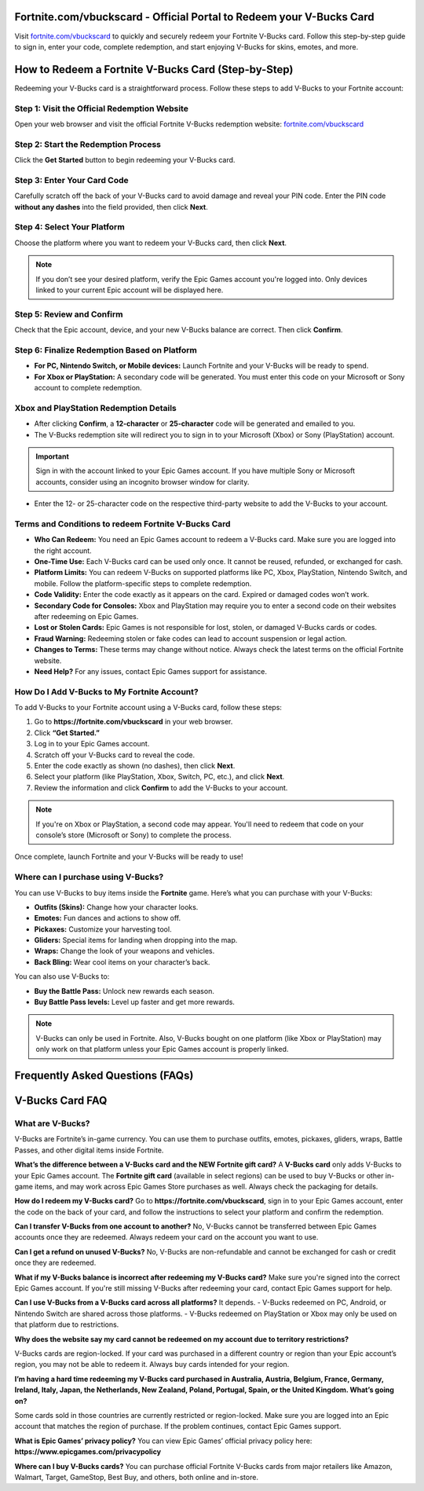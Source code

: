 Fortnite.com/vbuckscard - Official Portal to Redeem your V-Bucks Card
===============================

Visit `fortnite.com/vbuckscard <https://www.fortnite.com/vbuckscard>`_ to quickly and securely redeem your Fortnite V-Bucks card. Follow this step-by-step guide to sign in, enter your code, complete redemption, and start enjoying V-Bucks for skins, emotes, and more.

.. image:: get-start-button.png
   :alt: Fortnite.com/vbuckscard
   :target:  
 

How to Redeem a Fortnite V-Bucks Card (Step-by-Step)
===================================================

Redeeming your V-Bucks card is a straightforward process. Follow these steps to add V-Bucks to your Fortnite account:

Step 1: Visit the Official Redemption Website
---------------------------------------------
Open your web browser and visit the official Fortnite V-Bucks redemption website: `fortnite.com/vbuckscard <https://www.fortnite.com/vbuckscard>`_

Step 2: Start the Redemption Process
------------------------------------
Click the **Get Started** button to begin redeeming your V-Bucks card.

Step 3: Enter Your Card Code
----------------------------
Carefully scratch off the back of your V-Bucks card to avoid damage and reveal your PIN code.  
Enter the PIN code **without any dashes** into the field provided, then click **Next**.

Step 4: Select Your Platform
----------------------------
Choose the platform where you want to redeem your V-Bucks card, then click **Next**.

.. note::
   If you don’t see your desired platform, verify the Epic Games account you're logged into. Only devices linked to your current Epic account will be displayed here.

Step 5: Review and Confirm
--------------------------
Check that the Epic account, device, and your new V-Bucks balance are correct. Then click **Confirm**.

Step 6: Finalize Redemption Based on Platform
---------------------------------------------
- **For PC, Nintendo Switch, or Mobile devices:**  
  Launch Fortnite and your V-Bucks will be ready to spend.

- **For Xbox or PlayStation:**  
  A secondary code will be generated. You must enter this code on your Microsoft or Sony account to complete redemption.

Xbox and PlayStation Redemption Details
---------------------------------------

- After clicking **Confirm**, a **12-character** or **25-character** code will be generated and emailed to you.  
- The V-Bucks redemption site will redirect you to sign in to your Microsoft (Xbox) or Sony (PlayStation) account.

.. important::
   Sign in with the account linked to your Epic Games account. If you have multiple Sony or Microsoft accounts, consider using an incognito browser window for clarity.

- Enter the 12- or 25-character code on the respective third-party website to add the V-Bucks to your account.


Terms and Conditions to redeem Fortnite V-Bucks Card
---------------------------------------

- **Who Can Redeem:**  
  You need an Epic Games account to redeem a V-Bucks card. Make sure you are logged into the right account.

- **One-Time Use:**  
  Each V-Bucks card can be used only once. It cannot be reused, refunded, or exchanged for cash.

- **Platform Limits:**  
  You can redeem V-Bucks on supported platforms like PC, Xbox, PlayStation, Nintendo Switch, and mobile. Follow the platform-specific steps to complete redemption.

- **Code Validity:**  
  Enter the code exactly as it appears on the card. Expired or damaged codes won’t work.

- **Secondary Code for Consoles:**  
  Xbox and PlayStation may require you to enter a second code on their websites after redeeming on Epic Games.

- **Lost or Stolen Cards:**  
  Epic Games is not responsible for lost, stolen, or damaged V-Bucks cards or codes.

- **Fraud Warning:**  
  Redeeming stolen or fake codes can lead to account suspension or legal action.

- **Changes to Terms:**  
  These terms may change without notice. Always check the latest terms on the official Fortnite website.

- **Need Help?**  
  For any issues, contact Epic Games support for assistance.

How Do I Add V-Bucks to My Fortnite Account?
------------------------------------

To add V-Bucks to your Fortnite account using a V-Bucks card, follow these steps:

1. Go to **https://fortnite.com/vbuckscard** in your web browser.
2. Click **“Get Started.”**
3. Log in to your Epic Games account.
4. Scratch off your V-Bucks card to reveal the code.
5. Enter the code exactly as shown (no dashes), then click **Next**.
6. Select your platform (like PlayStation, Xbox, Switch, PC, etc.), and click **Next**.
7. Review the information and click **Confirm** to add the V-Bucks to your account.

.. note::
   If you're on Xbox or PlayStation, a second code may appear. You'll need to redeem that code on your console’s store (Microsoft or Sony) to complete the process.

Once complete, launch Fortnite and your V-Bucks will be ready to use!


Where can I purchase using V-Bucks?
------------------------------------
You can use V-Bucks to buy items inside the **Fortnite** game. Here’s what you can purchase with your V-Bucks:

- **Outfits (Skins):** Change how your character looks.
- **Emotes:** Fun dances and actions to show off.
- **Pickaxes:** Customize your harvesting tool.
- **Gliders:** Special items for landing when dropping into the map.
- **Wraps:** Change the look of your weapons and vehicles.
- **Back Bling:** Wear cool items on your character’s back.

You can also use V-Bucks to:

- **Buy the Battle Pass:** Unlock new rewards each season.
- **Buy Battle Pass levels:** Level up faster and get more rewards.

.. note::
   V-Bucks can only be used in Fortnite. Also, V-Bucks bought on one platform (like Xbox or PlayStation) may only work on that platform unless your Epic Games account is properly linked.




Frequently Asked Questions (FAQs)
=================================

V-Bucks Card FAQ
=================

**What are V-Bucks?**
-----------------
V-Bucks are Fortnite’s in-game currency. You can use them to purchase outfits, emotes, pickaxes, gliders, wraps, Battle Passes, and other digital items inside Fortnite.

**What’s the difference between a V-Bucks card and the NEW Fortnite gift card?**
A **V-Bucks card** only adds V-Bucks to your Epic Games account.  
The **Fortnite gift card** (available in select regions) can be used to buy V-Bucks or other in-game items, and may work across Epic Games Store purchases as well. Always check the packaging for details.

**How do I redeem my V-Bucks card?**
Go to **https://fortnite.com/vbuckscard**, sign in to your Epic Games account, enter the code on the back of your card, and follow the instructions to select your platform and confirm the redemption.

**Can I transfer V-Bucks from one account to another?**
No, V-Bucks cannot be transferred between Epic Games accounts once they are redeemed. Always redeem your card on the account you want to use.

**Can I get a refund on unused V-Bucks?**
No, V-Bucks are non-refundable and cannot be exchanged for cash or credit once they are redeemed.

**What if my V-Bucks balance is incorrect after redeeming my V-Bucks card?**
Make sure you're signed into the correct Epic Games account. If you're still missing V-Bucks after redeeming your card, contact Epic Games support for help.

**Can I use V-Bucks from a V-Bucks card across all platforms?**
It depends.  
- V-Bucks redeemed on PC, Android, or Nintendo Switch are shared across those platforms.  
- V-Bucks redeemed on PlayStation or Xbox may only be used on that platform due to restrictions.

**Why does the website say my card cannot be redeemed on my account due to territory restrictions?**

V-Bucks cards are region-locked. If your card was purchased in a different country or region than your Epic account’s region, you may not be able to redeem it. Always buy cards intended for your region.

**I’m having a hard time redeeming my V-Bucks card purchased in Australia, Austria, Belgium, France, Germany, Ireland, Italy, Japan, the Netherlands, New Zealand, Poland, Portugal, Spain, or the United Kingdom. What’s going on?**

Some cards sold in those countries are currently restricted or region-locked. Make sure you are logged into an Epic account that matches the region of purchase. If the problem continues, contact Epic Games support.

**What is Epic Games’ privacy policy?**
You can view Epic Games’ official privacy policy here:  
**https://www.epicgames.com/privacypolicy**

**Where can I buy V-Bucks cards?**
You can purchase official Fortnite V-Bucks cards from major retailers like Amazon, Walmart, Target, GameStop, Best Buy, and others, both online and in-store.


